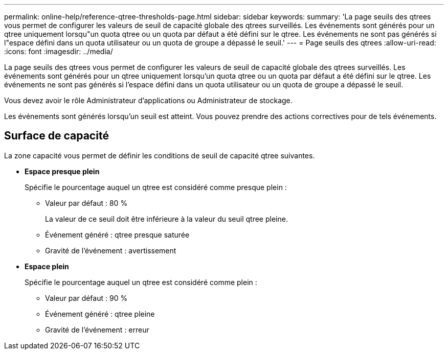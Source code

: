 ---
permalink: online-help/reference-qtree-thresholds-page.html 
sidebar: sidebar 
keywords:  
summary: 'La page seuils des qtrees vous permet de configurer les valeurs de seuil de capacité globale des qtrees surveillés. Les événements sont générés pour un qtree uniquement lorsqu"un quota qtree ou un quota par défaut a été défini sur le qtree. Les événements ne sont pas générés si l"espace défini dans un quota utilisateur ou un quota de groupe a dépassé le seuil.' 
---
= Page seuils des qtrees
:allow-uri-read: 
:icons: font
:imagesdir: ../media/


[role="lead"]
La page seuils des qtrees vous permet de configurer les valeurs de seuil de capacité globale des qtrees surveillés. Les événements sont générés pour un qtree uniquement lorsqu'un quota qtree ou un quota par défaut a été défini sur le qtree. Les événements ne sont pas générés si l'espace défini dans un quota utilisateur ou un quota de groupe a dépassé le seuil.

Vous devez avoir le rôle Administrateur d'applications ou Administrateur de stockage.

Les événements sont générés lorsqu'un seuil est atteint. Vous pouvez prendre des actions correctives pour de tels événements.



== Surface de capacité

La zone capacité vous permet de définir les conditions de seuil de capacité qtree suivantes.

* *Espace presque plein*
+
Spécifie le pourcentage auquel un qtree est considéré comme presque plein :

+
** Valeur par défaut : 80 %
+
La valeur de ce seuil doit être inférieure à la valeur du seuil qtree pleine.

** Événement généré : qtree presque saturée
** Gravité de l'événement : avertissement


* *Espace plein*
+
Spécifie le pourcentage auquel un qtree est considéré comme plein :

+
** Valeur par défaut : 90 %
** Événement généré : qtree pleine
** Gravité de l'événement : erreur



